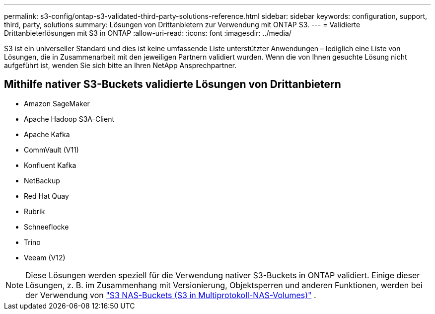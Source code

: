 ---
permalink: s3-config/ontap-s3-validated-third-party-solutions-reference.html 
sidebar: sidebar 
keywords: configuration, support, third, party, solutions 
summary: Lösungen von Drittanbietern zur Verwendung mit ONTAP S3. 
---
= Validierte Drittanbieterlösungen mit S3 in ONTAP
:allow-uri-read: 
:icons: font
:imagesdir: ../media/


[role="lead"]
S3 ist ein universeller Standard und dies ist keine umfassende Liste unterstützter Anwendungen – lediglich eine Liste von Lösungen, die in Zusammenarbeit mit den jeweiligen Partnern validiert wurden. Wenn die von Ihnen gesuchte Lösung nicht aufgeführt ist, wenden Sie sich bitte an Ihren NetApp Ansprechpartner.



== Mithilfe nativer S3-Buckets validierte Lösungen von Drittanbietern

* Amazon SageMaker
* Apache Hadoop S3A-Client
* Apache Kafka
* CommVault (V11)
* Konfluent Kafka
* NetBackup
* Red Hat Quay
* Rubrik
* Schneeflocke
* Trino
* Veeam (V12)



NOTE: Diese Lösungen werden speziell für die Verwendung nativer S3-Buckets in ONTAP validiert. Einige dieser Lösungen, z. B. im Zusammenhang mit Versionierung, Objektsperren und anderen Funktionen, werden bei der Verwendung von link:../s3-multiprotocol/index.html["S3 NAS-Buckets (S3 in Multiprotokoll-NAS-Volumes)"] .
